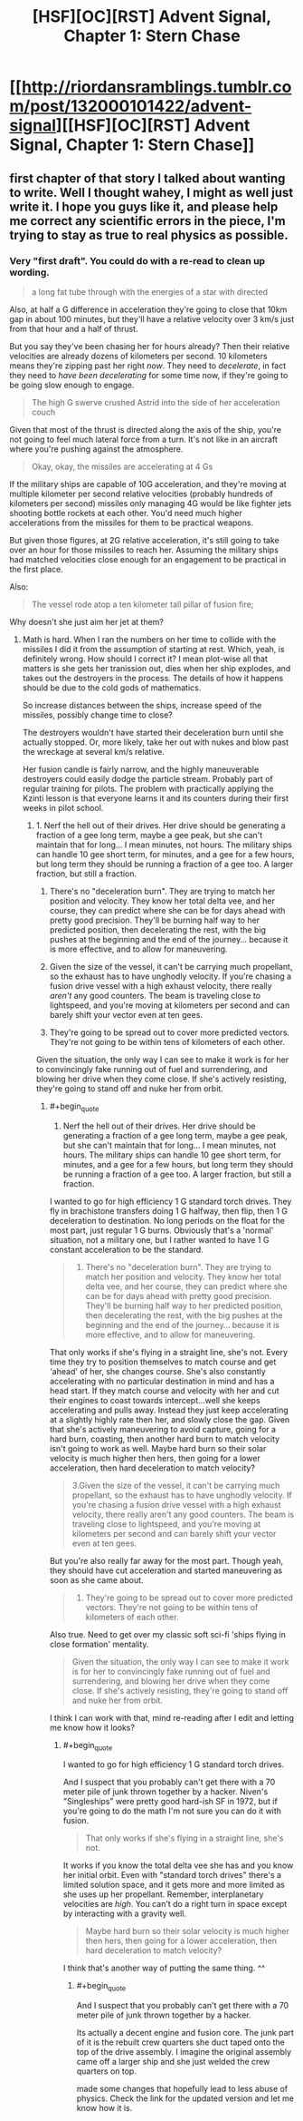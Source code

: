 #+TITLE: [HSF][OC][RST] Advent Signal, Chapter 1: Stern Chase

* [[http://riordansramblings.tumblr.com/post/132000101422/advent-signal][[HSF][OC][RST] Advent Signal, Chapter 1: Stern Chase]]
:PROPERTIES:
:Author: Sagebrysh
:Score: 6
:DateUnix: 1445921926.0
:END:

** first chapter of that story I talked about wanting to write. Well I thought wahey, I might as well just write it. I hope you guys like it, and please help me correct any scientific errors in the piece, I'm trying to stay as true to real physics as possible.
:PROPERTIES:
:Author: Sagebrysh
:Score: 1
:DateUnix: 1445922000.0
:END:

*** Very "first draft". You could do with a re-read to clean up wording.

#+begin_quote
  a long fat tube through with the energies of a star with directed
#+end_quote

Also, at half a G difference in acceleration they're going to close that 10km gap in about 100 minutes, but they'll have a relative velocity over 3 km/s just from that hour and a half of thrust.

But you say they've been chasing her for hours already? Then their relative velocities are already dozens of kilometers per second. 10 kilometers means they're zipping past her right /now/. They need to /decelerate/, in fact they need to /have been decelerating/ for some time now, if they're going to be going slow enough to engage.

#+begin_quote
  The high G swerve crushed Astrid into the side of her acceleration couch
#+end_quote

Given that most of the thrust is directed along the axis of the ship, you're not going to feel much lateral force from a turn. It's not like in an aircraft where you're pushing against the atmosphere.

#+begin_quote
  Okay, okay, the missiles are accelerating at 4 Gs
#+end_quote

If the military ships are capable of 10G acceleration, and they're moving at multiple kilometer per second relative velocities (probably hundreds of kilometers per second) missiles only managing 4G would be like fighter jets shooting bottle rockets at each other. You'd need much higher accelerations from the missiles for them to be practical weapons.

But given those figures, at 2G relative acceleration, it's still going to take over an hour for those missiles to reach her. Assuming the military ships had matched velocities close enough for an engagement to be practical in the first place.

Also:

#+begin_quote
  The vessel rode atop a ten kilometer tall pillar of fusion fire;
#+end_quote

Why doesn't she just aim her jet at them?
:PROPERTIES:
:Author: ArgentStonecutter
:Score: 2
:DateUnix: 1445940330.0
:END:

**** Math is hard. When I ran the numbers on her time to collide with the missiles I did it from the assumption of starting at rest. Which, yeah, is definitely wrong. How should I correct it? I mean plot-wise all that matters is she gets her tranission out, dies when her ship explodes, and takes out the destroyers in the process. The details of how it happens should be due to the cold gods of mathematics.

So increase distances between the ships, increase speed of the missiles, possibly change time to close?

The destroyers wouldn't have started their deceleration burn until she actually stopped. Or, more likely, take her out with nukes and blow past the wreckage at several km/s relative.

Her fusion candle is fairly narrow, and the highly maneuverable destroyers could easily dodge the particle stream. Probably part of regular training for pilots. The problem with practically applying the Kzinti lesson is that everyone learns it and its counters during their first weeks in pilot school.
:PROPERTIES:
:Author: Sagebrysh
:Score: 1
:DateUnix: 1445957002.0
:END:

***** 1. Nerf the hell out of their drives. Her drive should be generating a fraction of a gee long term, maybe a gee peak, but she can't maintain that for long... I mean minutes, not hours. The military ships can handle 10 gee short term, for minutes, and a gee for a few hours, but long term they should be running a fraction of a gee too. A larger fraction, but still a fraction.

2. There's no "deceleration burn". They are trying to match her position and velocity. They know her total delta vee, and her course, they can predict where she can be for days ahead with pretty good precision. They'll be burning half way to her predicted position, then decelerating the rest, with the big pushes at the beginning and the end of the journey... because it is more effective, and to allow for maneuvering.

3. Given the size of the vessel, it can't be carrying much propellant, so the exhaust has to have unghodly velocity. If you're chasing a fusion drive vessel with a high exhaust velocity, there really /aren't/ any good counters. The beam is traveling close to lightspeed, and you're moving at kilometers per second and can barely shift your vector even at ten gees.

4. They're going to be spread out to cover more predicted vectors. They're not going to be within tens of kilometers of each other.

Given the situation, the only way I can see to make it work is for her to convincingly fake running out of fuel and surrendering, and blowing her drive when they come close. If she's actively resisting, they're going to stand off and nuke her from orbit.
:PROPERTIES:
:Author: ArgentStonecutter
:Score: 2
:DateUnix: 1445958439.0
:END:

****** #+begin_quote

  1. Nerf the hell out of their drives. Her drive should be generating a fraction of a gee long term, maybe a gee peak, but she can't maintain that for long... I mean minutes, not hours. The military ships can handle 10 gee short term, for minutes, and a gee for a few hours, but long term they should be running a fraction of a gee too. A larger fraction, but still a fraction.
#+end_quote

I wanted to go for high efficiency 1 G standard torch drives. They fly in brachistone transfers doing 1 G halfway, then flip, then 1 G deceleration to destination. No long periods on the float for the most part, just regular 1 G burns. Obviously that's a 'normal' situation, not a military one, but I rather wanted to have 1 G constant acceleration to be the standard.

#+begin_quote

  1. There's no "deceleration burn". They are trying to match her position and velocity. They know her total delta vee, and her course, they can predict where she can be for days ahead with pretty good precision. They'll be burning half way to her predicted position, then decelerating the rest, with the big pushes at the beginning and the end of the journey... because it is more effective, and to allow for maneuvering.
#+end_quote

That only works if she's flying in a straight line, she's not. Every time they try to position themselves to match course and get 'ahead' of her, she changes course. She's also constantly accelerating with no particular destination in mind and has a head start. If they match course and velocity with her and cut their engines to coast towards intercept...well she keeps accelerating and pulls away. Instead they just keep accelerating at a slightly highly rate then her, and slowly close the gap. Given that she's actively maneuvering to avoid capture, going for a hard burn, coasting, then another hard burn to match velocity isn't going to work as well. Maybe hard burn so their solar velocity is much higher then hers, then going for a lower acceleration, then hard deceleration to match velocity?

#+begin_quote
  3.Given the size of the vessel, it can't be carrying much propellant, so the exhaust has to have unghodly velocity. If you're chasing a fusion drive vessel with a high exhaust velocity, there really aren't any good counters. The beam is traveling close to lightspeed, and you're moving at kilometers per second and can barely shift your vector even at ten gees.
#+end_quote

But you're also really far away for the most part. Though yeah, they should have cut acceleration and started maneuvering as soon as she came about.

#+begin_quote

  1. They're going to be spread out to cover more predicted vectors. They're not going to be within tens of kilometers of each other.
#+end_quote

Also true. Need to get over my classic soft sci-fi 'ships flying in close formation' mentality.

#+begin_quote
  Given the situation, the only way I can see to make it work is for her to convincingly fake running out of fuel and surrendering, and blowing her drive when they come close. If she's actively resisting, they're going to stand off and nuke her from orbit.
#+end_quote

I think I can work with that, mind re-reading after I edit and letting me know how it looks?
:PROPERTIES:
:Author: Sagebrysh
:Score: 1
:DateUnix: 1445964460.0
:END:

******* #+begin_quote
  I wanted to go for high efficiency 1 G standard torch drives.
#+end_quote

And I suspect that you probably can't get there with a 70 meter pile of junk thrown together by a hacker. Niven's "Singleships" were pretty good hard-ish SF in 1972, but if you're going to do the math I'm not sure you can do it with fusion.

#+begin_quote
  That only works if she's flying in a straight line, she's not.
#+end_quote

It works if you know the total delta vee she has and you know her initial orbit. Even with "standard torch drives" there's a limited solution space, and it gets more and more limited as she uses up her propellant. Remember, interplanetary velocities are /high/. You can't do a right turn in space except by interacting with a gravity well.

#+begin_quote
  Maybe hard burn so their solar velocity is much higher then hers, then going for a lower acceleration, then hard deceleration to match velocity?
#+end_quote

I think that's another way of putting the same thing. ^^
:PROPERTIES:
:Author: ArgentStonecutter
:Score: 2
:DateUnix: 1445965248.0
:END:

******** #+begin_quote
  And I suspect that you probably can't get there with a 70 meter pile of junk thrown together by a hacker.
#+end_quote

Its actually a decent engine and fusion core. The junk part of it is the rebuilt crew quarters she duct taped onto the top of the drive assembly. I imagine the original assembly came off a larger ship and she just welded the crew quarters on top.

made some changes that hopefully lead to less abuse of physics. Check the link for the updated version and let me know how it is.
:PROPERTIES:
:Author: Sagebrysh
:Score: 1
:DateUnix: 1445968997.0
:END:
